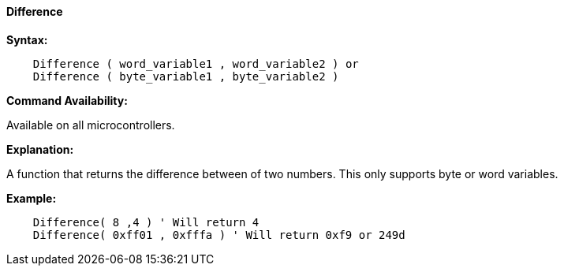 ==== Difference

*Syntax:*
[subs="quotes"]
----
    `Difference ( word_variable1 , word_variable2 )` or
    `Difference ( byte_variable1 , byte_variable2 )`
----
*Command Availability:*

Available on all microcontrollers.

*Explanation:*

A function that returns the difference between of two numbers. This only supports byte or word variables.

*Example:*
----
    Difference( 8 ,4 ) ' Will return 4
    Difference( 0xff01 , 0xfffa ) ' Will return 0xf9 or 249d
----
